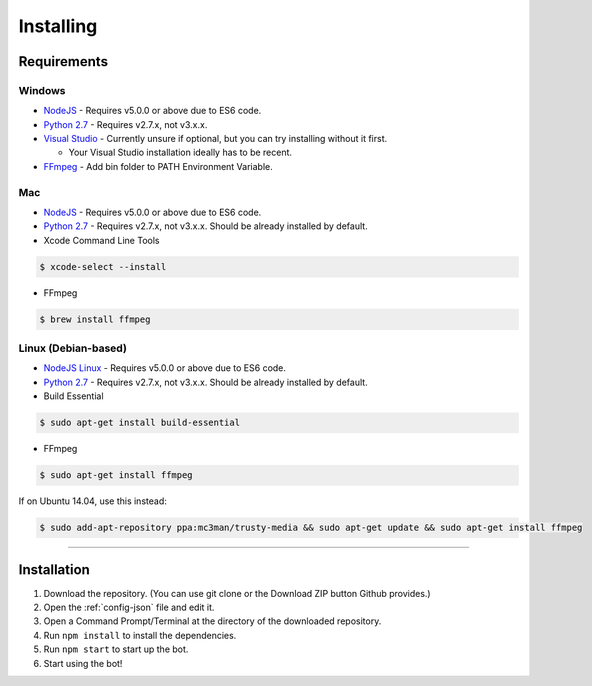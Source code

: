 Installing
==========

Requirements
------------

Windows
~~~~~~~

- `NodeJS`_ - Requires v5.0.0 or above due to ES6 code.

- `Python 2.7`_ - Requires v2.7.x, not v3.x.x.

- `Visual Studio`_ - Currently unsure if optional, but you can try installing without it first.

  - Your Visual Studio installation ideally has to be recent.

- `FFmpeg`_ - Add bin folder to PATH Environment Variable.

Mac
~~~

- `NodeJS`_ - Requires v5.0.0 or above due to ES6 code.

- `Python 2.7`_ - Requires v2.7.x, not v3.x.x. Should be already installed by default.

- Xcode Command Line Tools

.. code-block:: bash

	$ xcode-select --install
	
- FFmpeg

.. code-block:: bash

    $ brew install ffmpeg

Linux (Debian-based)
~~~~~~~~~~~~~~~~~~~~

- `NodeJS Linux`_ - Requires v5.0.0 or above due to ES6 code.

- `Python 2.7`_ - Requires v2.7.x, not v3.x.x. Should be already installed by default.

- Build Essential

.. code-block:: bash

	$ sudo apt-get install build-essential
    
- FFmpeg

.. code-block:: bash

    $ sudo apt-get install ffmpeg

If on Ubuntu 14.04, use this instead:

.. code-block:: bash

    $ sudo add-apt-repository ppa:mc3man/trusty-media && sudo apt-get update && sudo apt-get install ffmpeg
    
-------------------------------------------------

Installation
------------

1. Download the repository. (You can use git clone or the Download ZIP button Github provides.)
2. Open the :ref:`config-json` file and edit it.
3. Open a Command Prompt/Terminal at the directory of the downloaded repository.
4. Run ``npm install`` to install the dependencies.
5. Run ``npm start`` to start up the bot.
6. Start using the bot!

.. _Visual Studio : https://www.visualstudio.com/downloads/download-visual-studio-vs
.. _Python 2.7 : https://www.python.org/downloads/release/python-2711/
.. _FFmpeg : https://www.ffmpeg.org/download.html
.. _NodeJS : https://nodejs.org/en/download/
.. _NodeJS Linux : https://nodejs.org/en/download/package-manager/